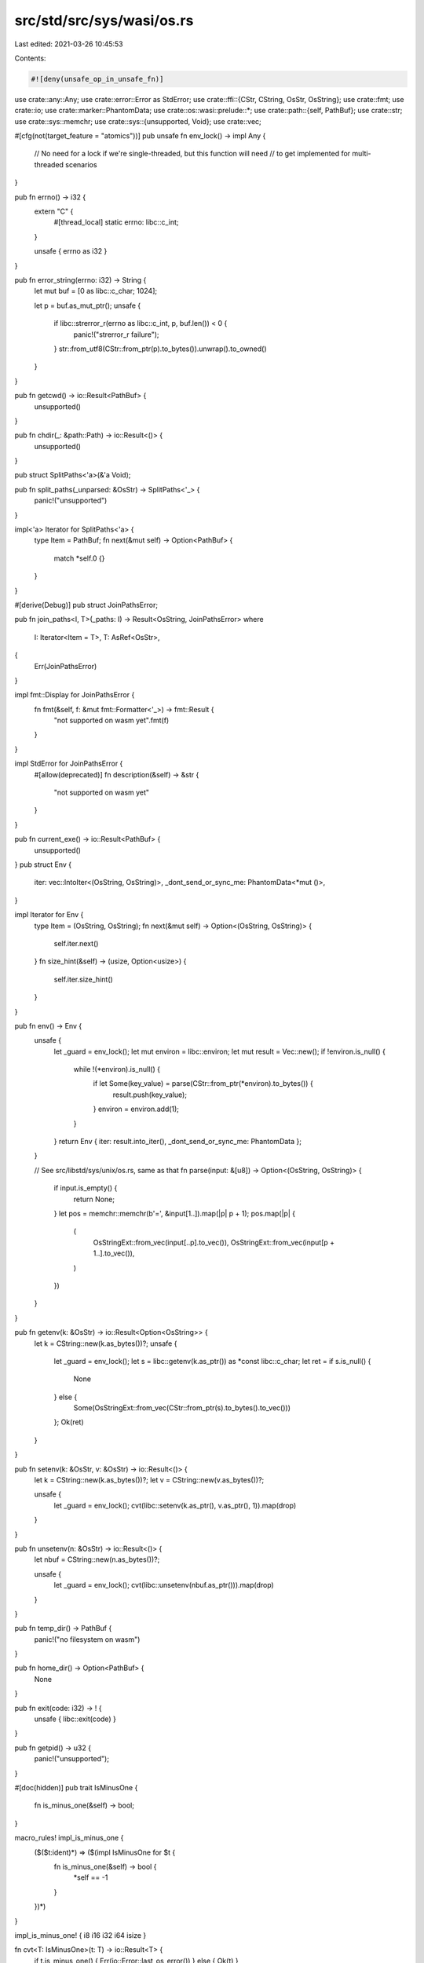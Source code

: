 src/std/src/sys/wasi/os.rs
==========================

Last edited: 2021-03-26 10:45:53

Contents:

.. code-block:: rs

    #![deny(unsafe_op_in_unsafe_fn)]

use crate::any::Any;
use crate::error::Error as StdError;
use crate::ffi::{CStr, CString, OsStr, OsString};
use crate::fmt;
use crate::io;
use crate::marker::PhantomData;
use crate::os::wasi::prelude::*;
use crate::path::{self, PathBuf};
use crate::str;
use crate::sys::memchr;
use crate::sys::{unsupported, Void};
use crate::vec;

#[cfg(not(target_feature = "atomics"))]
pub unsafe fn env_lock() -> impl Any {
    // No need for a lock if we're single-threaded, but this function will need
    // to get implemented for multi-threaded scenarios
}

pub fn errno() -> i32 {
    extern "C" {
        #[thread_local]
        static errno: libc::c_int;
    }

    unsafe { errno as i32 }
}

pub fn error_string(errno: i32) -> String {
    let mut buf = [0 as libc::c_char; 1024];

    let p = buf.as_mut_ptr();
    unsafe {
        if libc::strerror_r(errno as libc::c_int, p, buf.len()) < 0 {
            panic!("strerror_r failure");
        }
        str::from_utf8(CStr::from_ptr(p).to_bytes()).unwrap().to_owned()
    }
}

pub fn getcwd() -> io::Result<PathBuf> {
    unsupported()
}

pub fn chdir(_: &path::Path) -> io::Result<()> {
    unsupported()
}

pub struct SplitPaths<'a>(&'a Void);

pub fn split_paths(_unparsed: &OsStr) -> SplitPaths<'_> {
    panic!("unsupported")
}

impl<'a> Iterator for SplitPaths<'a> {
    type Item = PathBuf;
    fn next(&mut self) -> Option<PathBuf> {
        match *self.0 {}
    }
}

#[derive(Debug)]
pub struct JoinPathsError;

pub fn join_paths<I, T>(_paths: I) -> Result<OsString, JoinPathsError>
where
    I: Iterator<Item = T>,
    T: AsRef<OsStr>,
{
    Err(JoinPathsError)
}

impl fmt::Display for JoinPathsError {
    fn fmt(&self, f: &mut fmt::Formatter<'_>) -> fmt::Result {
        "not supported on wasm yet".fmt(f)
    }
}

impl StdError for JoinPathsError {
    #[allow(deprecated)]
    fn description(&self) -> &str {
        "not supported on wasm yet"
    }
}

pub fn current_exe() -> io::Result<PathBuf> {
    unsupported()
}
pub struct Env {
    iter: vec::IntoIter<(OsString, OsString)>,
    _dont_send_or_sync_me: PhantomData<*mut ()>,
}

impl Iterator for Env {
    type Item = (OsString, OsString);
    fn next(&mut self) -> Option<(OsString, OsString)> {
        self.iter.next()
    }
    fn size_hint(&self) -> (usize, Option<usize>) {
        self.iter.size_hint()
    }
}

pub fn env() -> Env {
    unsafe {
        let _guard = env_lock();
        let mut environ = libc::environ;
        let mut result = Vec::new();
        if !environ.is_null() {
            while !(*environ).is_null() {
                if let Some(key_value) = parse(CStr::from_ptr(*environ).to_bytes()) {
                    result.push(key_value);
                }
                environ = environ.add(1);
            }
        }
        return Env { iter: result.into_iter(), _dont_send_or_sync_me: PhantomData };
    }

    // See src/libstd/sys/unix/os.rs, same as that
    fn parse(input: &[u8]) -> Option<(OsString, OsString)> {
        if input.is_empty() {
            return None;
        }
        let pos = memchr::memchr(b'=', &input[1..]).map(|p| p + 1);
        pos.map(|p| {
            (
                OsStringExt::from_vec(input[..p].to_vec()),
                OsStringExt::from_vec(input[p + 1..].to_vec()),
            )
        })
    }
}

pub fn getenv(k: &OsStr) -> io::Result<Option<OsString>> {
    let k = CString::new(k.as_bytes())?;
    unsafe {
        let _guard = env_lock();
        let s = libc::getenv(k.as_ptr()) as *const libc::c_char;
        let ret = if s.is_null() {
            None
        } else {
            Some(OsStringExt::from_vec(CStr::from_ptr(s).to_bytes().to_vec()))
        };
        Ok(ret)
    }
}

pub fn setenv(k: &OsStr, v: &OsStr) -> io::Result<()> {
    let k = CString::new(k.as_bytes())?;
    let v = CString::new(v.as_bytes())?;

    unsafe {
        let _guard = env_lock();
        cvt(libc::setenv(k.as_ptr(), v.as_ptr(), 1)).map(drop)
    }
}

pub fn unsetenv(n: &OsStr) -> io::Result<()> {
    let nbuf = CString::new(n.as_bytes())?;

    unsafe {
        let _guard = env_lock();
        cvt(libc::unsetenv(nbuf.as_ptr())).map(drop)
    }
}

pub fn temp_dir() -> PathBuf {
    panic!("no filesystem on wasm")
}

pub fn home_dir() -> Option<PathBuf> {
    None
}

pub fn exit(code: i32) -> ! {
    unsafe { libc::exit(code) }
}

pub fn getpid() -> u32 {
    panic!("unsupported");
}

#[doc(hidden)]
pub trait IsMinusOne {
    fn is_minus_one(&self) -> bool;
}

macro_rules! impl_is_minus_one {
    ($($t:ident)*) => ($(impl IsMinusOne for $t {
        fn is_minus_one(&self) -> bool {
            *self == -1
        }
    })*)
}

impl_is_minus_one! { i8 i16 i32 i64 isize }

fn cvt<T: IsMinusOne>(t: T) -> io::Result<T> {
    if t.is_minus_one() { Err(io::Error::last_os_error()) } else { Ok(t) }
}


